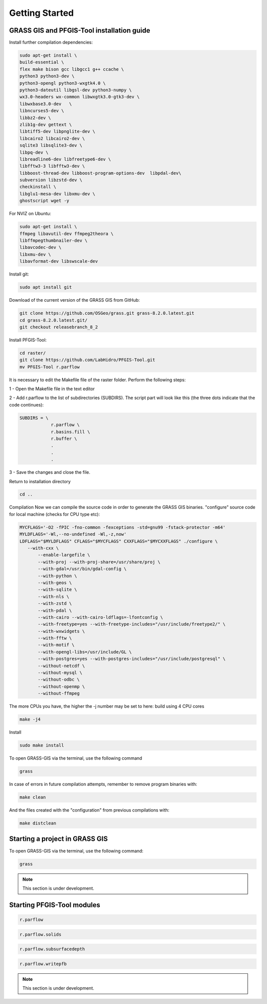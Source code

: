 Getting Started
===============

GRASS GIS and PFGIS-Tool installation guide
----------------------------

Install further compilation dependencies:

.. code-block:: console

   sudo apt-get install \
   build-essential \
   flex make bison gcc libgcc1 g++ ccache \
   python3 python3-dev \
   python3-opengl python3-wxgtk4.0 \
   python3-dateutil libgsl-dev python3-numpy \
   wx3.0-headers wx-common libwxgtk3.0-gtk3-dev \
   libwxbase3.0-dev   \
   libncurses5-dev \
   libbz2-dev \
   zlib1g-dev gettext \
   libtiff5-dev libpnglite-dev \
   libcairo2 libcairo2-dev \
   sqlite3 libsqlite3-dev \
   libpq-dev \
   libreadline6-dev libfreetype6-dev \
   libfftw3-3 libfftw3-dev \
   libboost-thread-dev libboost-program-options-dev  libpdal-dev\
   subversion libzstd-dev \
   checkinstall \
   libglu1-mesa-dev libxmu-dev \
   ghostscript wget -y

For NVIZ on Ubuntu:

.. code-block:: console
   
   sudo apt-get install \
   ffmpeg libavutil-dev ffmpeg2theora \
   libffmpegthumbnailer-dev \
   libavcodec-dev \
   libxmu-dev \
   libavformat-dev libswscale-dev

Install git:

.. code-block:: console

   sudo apt install git
   
Download of the current version of the GRASS GIS from GitHub:

.. code-block:: console

   git clone https://github.com/OSGeo/grass.git grass-8.2.0.latest.git
   cd grass-8.2.0.latest.git/
   git checkout releasebranch_8_2
   
Install PFGIS-Tool:

.. code-block:: console

   cd raster/
   git clone https://github.com/LabHidro/PFGIS-Tool.git
   mv PFGIS-Tool r.parflow

It is necessary to edit the Makefile file of the raster folder. Perform the following steps:

1 - Open the Makefile file in the text editor

2 - Add r.parflow to the list of subdirectories (SUBDIRS). The script part will look like this (the three dots indicate that the code continues):

.. code-block:: console

    SUBDIRS = \
		r.parflow \
		r.basins.fill \
		r.buffer \
		.
		.
		.


3 - Save the changes and close the file.

Return to installation directory

.. code-block:: console
   
   cd ..
   
Compilation
Now we can compile the source code in order to generate the GRASS GIS binaries.
"configure" source code for local machine (checks for CPU type etc):

.. code-block:: console
   
   MYCFLAGS='-O2 -fPIC -fno-common -fexceptions -std=gnu99 -fstack-protector -m64'
   MYLDFLAGS='-Wl,--no-undefined -Wl,-z,now'
   LDFLAGS="$MYLDFLAGS" CFLAGS="$MYCFLAGS" CXXFLAGS="$MYCXXFLAGS" ./configure \
      --with-cxx \
	  --enable-largefile \
	  --with-proj --with-proj-share=/usr/share/proj \
	  --with-gdal=/usr/bin/gdal-config \
	  --with-python \
	  --with-geos \
	  --with-sqlite \
	  --with-nls \
	  --with-zstd \
	  --with-pdal \
	  --with-cairo --with-cairo-ldflags=-lfontconfig \
	  --with-freetype=yes --with-freetype-includes="/usr/include/freetype2/" \
	  --with-wxwidgets \
	  --with-fftw \
	  --with-motif \
	  --with-opengl-libs=/usr/include/GL \
	  --with-postgres=yes --with-postgres-includes="/usr/include/postgresql" \
	  --without-netcdf \
	  --without-mysql \
	  --without-odbc \
	  --without-openmp \
	  --without-ffmpeg

The more CPUs you have, the higher the -j number may be set to
here: build using 4 CPU cores

.. code-block:: console

   make -j4
   
Install

.. code-block:: console

   sudo make install
   
To open GRASS-GIS via the terminal, use the following command

.. code-block:: console

   grass
   
In case of errors in future compilation attempts, remember to remove program binaries with:

.. code-block:: console

   make clean
   
And the files created with the "configuration" from previous compilations with:

.. code-block:: console

   make distclean


Starting a project in GRASS GIS
-------------------------------

To open GRASS-GIS via the terminal, use the following command:

.. code-block:: console

   grass

.. note::
   This section is under development.

Starting PFGIS-Tool modules
---------------------------

.. image:: Fig_console.png


.. code-block:: console

   r.parflow
    
.. code-block:: console

   r.parflow.solids
   
.. code-block:: console

   r.parflow.subsurfacedepth
   
.. code-block:: console

   r.parflow.writepfb

.. note::
   This section is under development.



